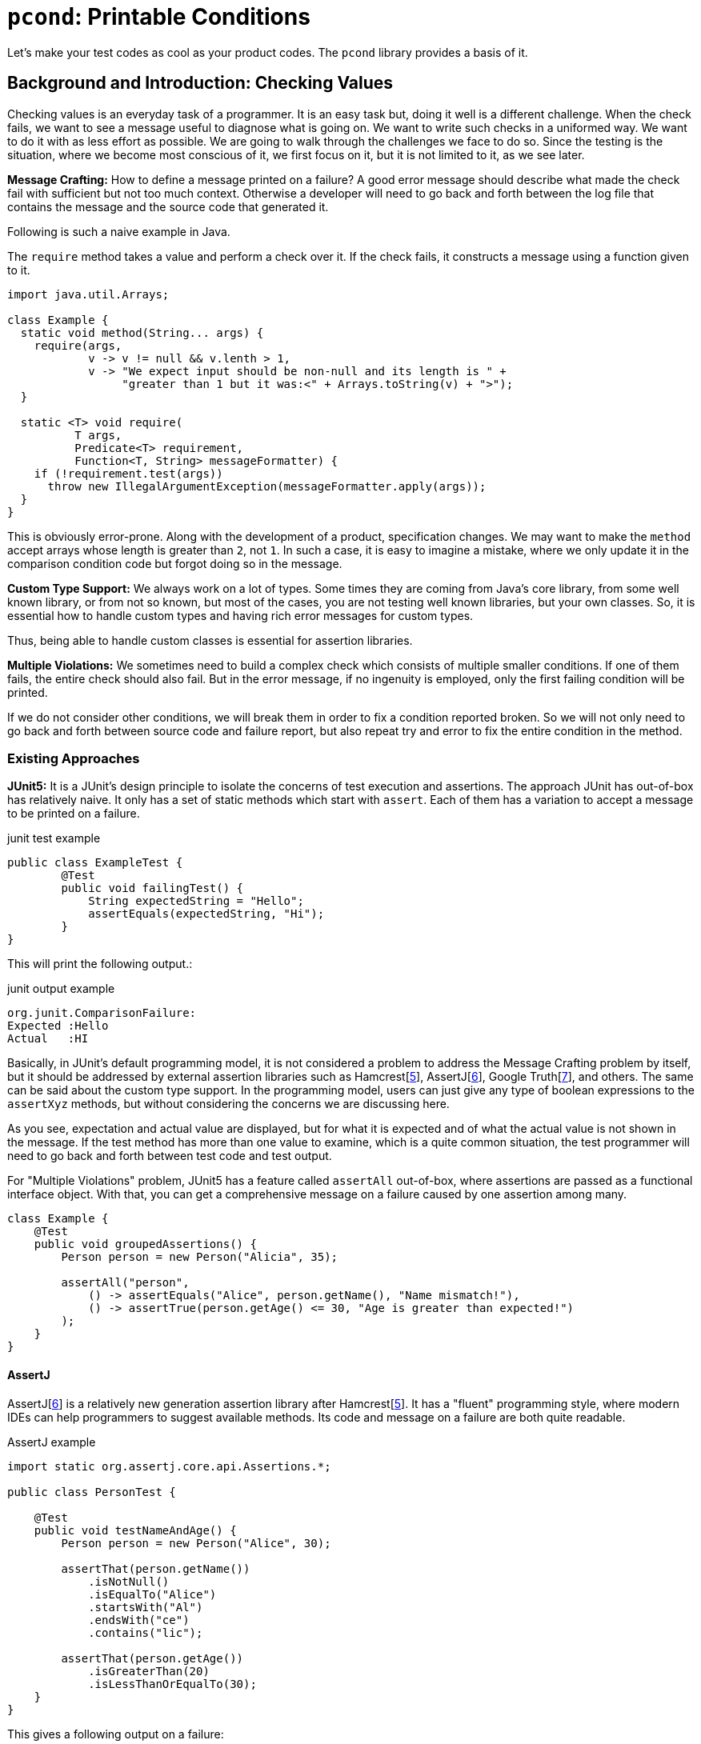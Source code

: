 = `pcond`: Printable Conditions

Let's make your test codes as cool as your product codes.
The `pcond` library provides a basis of it.

== Background and Introduction: Checking Values

Checking values is an everyday task of a programmer.
It is an easy task but, doing it well is a different challenge.
When the check fails, we want to see a message useful to diagnose what is going on.
We want to write such checks in a uniformed way.
We want to do it with as less effort as possible.
We are going to walk through the challenges we face to do so.
Since the testing is the situation, where we become most conscious of it, we first focus on it, but it is not limited to it, as we see later.

*Message Crafting:* How to define a message printed on a failure?
A good error message should describe what made the check fail with sufficient but not too much context.
Otherwise a developer will need to go back and forth between the log file that contains the message and the source code that generated it.

Following is such a naive example in Java.

The `require` method takes a value and perform a check over it.
If the check fails, it constructs a message using a function given to it.

[source,java]
----
import java.util.Arrays;

class Example {
  static void method(String... args) {
    require(args,
            v -> v != null && v.lenth > 1,
            v -> "We expect input should be non-null and its length is " +
                 "greater than 1 but it was:<" + Arrays.toString(v) + ">");
  }

  static <T> void require(
          T args,
          Predicate<T> requirement,
          Function<T, String> messageFormatter) {
    if (!requirement.test(args))
      throw new IllegalArgumentException(messageFormatter.apply(args));
  }
}
----

This is obviously error-prone.
Along with the development of a product, specification changes.
We may want to make the `method` accept arrays whose length is greater than `2`, not `1`.
In such a case, it is easy to imagine a mistake, where we only update it in the comparison condition code but forgot doing so in the message.

*Custom Type Support:* We always work on a lot of types.
Some times they are coming from Java's core library, from some well known library, or from not so known, but most of the cases, you are not testing well known libraries, but your own classes.
So, it is essential how to handle custom types and having rich error messages for custom types.

Thus, being able to handle custom classes is essential for assertion libraries.

*Multiple Violations:* We sometimes need to build a complex check which consists of multiple smaller conditions.
If one of them fails, the entire check should also fail.
But in the error message, if no ingenuity is employed, only the first failing condition will be printed.

If we do not consider other conditions, we will break them in order to fix a condition reported broken.
So we will not only need to go back and forth between source code and failure report, but also repeat try and error to fix the entire condition in the method.

=== Existing Approaches

*JUnit5:* It is a JUnit's design principle to isolate the concerns of test execution and assertions.
The approach JUnit has out-of-box has relatively naive.
It only has a set of static methods which start with `assert`.
Each of them has a variation to accept a message to be printed on a failure.

[source, java]
.junit test example
----
public class ExampleTest {
	@Test
	public void failingTest() {
	    String expectedString = "Hello";
	    assertEquals(expectedString, "Hi");
	}
}
----

This will print the following output.:

[source]
.junit output example
----
org.junit.ComparisonFailure:
Expected :Hello
Actual   :HI
----

Basically, in JUnit's default programming model, it is not considered a problem to address the Message Crafting problem by itself, but it should be addressed by external assertion libraries such as Hamcrest[<<hamcrest>>], AssertJ[<<assertj>>], Google Truth[<<google-truth>>], and others.
The same can be said about the custom type support.
In the programming model, users can just give any type of boolean expressions to the `assertXyz` methods, but without considering the concerns we are discussing here.

As you see, expectation and actual value are displayed, but for what it is expected and of what the actual value is not shown in the message.
If the test method has more than one value to examine, which is a quite common situation, the test programmer will need to go back and forth between test code and test output.

For "Multiple Violations" problem, JUnit5 has a feature called `assertAll` out-of-box, where assertions are passed as a functional interface object.
With that, you can get a comprehensive message on a failure caused by one assertion among many.

[source, java]
----
class Example {
    @Test
    public void groupedAssertions() {
        Person person = new Person("Alicia", 35);

        assertAll("person",
            () -> assertEquals("Alice", person.getName(), "Name mismatch!"),
            () -> assertTrue(person.getAge() <= 30, "Age is greater than expected!")
        );
    }
}
----

==== AssertJ

AssertJ[<<assertj>>] is a relatively new generation assertion library after Hamcrest[<<hamcrest>>].
It has a "fluent" programming style, where modern IDEs can help programmers to suggest available methods.
Its code and message on a failure are both quite readable.

[source, java]
.AssertJ example
----
import static org.assertj.core.api.Assertions.*;

public class PersonTest {

    @Test
    public void testNameAndAge() {
        Person person = new Person("Alice", 30);

        assertThat(person.getName())
            .isNotNull()
            .isEqualTo("Alice")
            .startsWith("Al")
            .endsWith("ce")
            .contains("lic");

        assertThat(person.getAge())
            .isGreaterThan(20)
            .isLessThanOrEqualTo(30);
    }
}
----

This gives a following output on a failure:

----
[ERROR] Failures:
[ERROR]   PersonTest.testNameAndAge:
Expecting:
 <"Alicia">
to be equal to:
 <"Alice">
----

In Hamcrest[<<hamcrest>>], an assertion library of an older generation, it was very painful to support a custom type.
In AssertJ, it is much simpler and easier to use.

[source, java]
.AssertJ's custom type support example, generated by ChatGPT.
----
public class PersonAssert extends AbstractAssert<PersonAssert, Person> {

    public PersonAssert(Person actual) {
        super(actual, PersonAssert.class);
    }

    // Static entry point
    public static PersonAssert assertThat(Person actual) {
        return new PersonAssert(actual);
    }

    // Leverage existing String assertions for the name property
    public PersonAssert hasName(String expectedName) {
        Assertions.assertThat(actual.getName()).isEqualTo(expectedName);
        return this;
    }
}
----

This actually gives a poor error message as follows.:

----
org.opentest4j.AssertionFailedError:
expected: "Gaspard"
but was: "Lisa"
Expected :"Gaspard"
Actual   :"Lisa"
----

We can tell that `Gaspard` was expected but actually it was `Lisa`.
However, for what it was expected? Given name,H? family name? or a boyfriend's given name?
This is because information about which part of the original actual value was compared with the expected is lost.

In this case, in the `hasName(String)` method, `Person#getName()` is called, but the fact that the value came from the method disappears in the check and the returned value is directly compared with `expectedName`.

To address this, we can define a more descriptive message by hand in the `hasName(String)` method.
However, this means we still have the "Message Crafting" problem to support a custom type.


[source, java]
.AssertJ's soft assertion source example
----
class Example {
    @Test
    public void testWithSoftAssertions() {
        Person person = new Person("Alicia", 35);

        SoftAssertions softly = new SoftAssertions();

        softly.assertThat(person.getName()).isEqualTo("Alice");
        softly.assertThat(person.getAge()).isLessThanOrEqualTo(30);

        // It's crucial to call assertAll at the end to trigger the actual assertions!
        softly.assertAll();
    }
}
----

[source]
.AssertJ's soft assertion output example
----
[SoftAssertionError:
1) [Check name] expected:<"[Alice]"> but was:<"[Alicia]">
2) [Check age]
Expecting:
 <35>
to be less than or equal to:
 <30> ]
----

==== Power Assert

power-assert[<<power-assert>>] is an assertion library, which is popular in JavaScript and Groovy.
It shows the definition of the violated condition as a code.
Not only that, it displays an actual value of each fragment in the condition.

[source]
----
  1) Array #indexOf() should return index when the value is present:
     AssertionError: # path/to/test/mocha_node.js:10

  assert(ary.indexOf(zero) === two)
         |   |       |     |   |
         |   |       |     |   2
         |   -1      0     false
         [1,2,3]

  [number] two
  => 2
  [number] ary.indexOf(zero)
  => -1
----

In Java, there is an implementation called "java-power-assert"[<<java-power-assert>>].
However, the development of it is not active as of October in 2023, and its binary is not publicly available to the best of the author's knowledge.
Also, it relies on the technology called "BCI" (Byte Code Instrumentation), which is extensively used in the industry.
This requires runtime configuration and it introduces compatibility problems with other tools, such as AspectJ, Javassist, JBOSS, coverage tools, etc.

*Summary:* Following is a matrix that summarizes the existing solutions.

|===
| |Message Crafting |Custom Type|Multiple Violations|BCI needed|Note

|JUnit5
|No support
|No support
|`assertAll` mechanism
|No
|

|AssertJ
|Good support for supported types.
|Straight-forward to support a custom type.
|"Soft Assertion" mechanism.
|No
|

|Power Assert
|Not needed
|No need to support work
|User's matter
|Yes
|In Java, no available implementation.
|===

As seen above, every existing solution has some drawback in practical usage.


== Technique

=== Printable Predicates

The pain in Java comes from its lack of its challenge in printing predicates.
Without employing any technique, Java just prints a human unfriendly string for a predicate.
(t.b.d.)

=== "Transform" and "Check" programming model

Do we really need a "custom type support" feature?
Let's think it again.
In the end, we human are only comfortable with checking values in only a handful of types.
As a string, a number, a boolean, a pair of string and them, and an array of those.
Especially so, we do such checks in a log file or a console output.
Examine yourself do we really want to (are not able to) check values of custom types (such as `Person`, `Automotive`, `SkuItem`, etc.) as they are?
Instead we in the end want to check the values as a structure of simpler values such as numbers, strings, booleans, pairs, or their arrays?

If so, we can think of another approach, where we first transform a given value into one of such simpler forms, and then conduct a check with a limited number of preset conditions for which rich and proper human readable messages are pre-defined.

=== "Evaluator" mechanism

* `allOf` and `and`, `anyOf` and `or`

(t.b.d.)

=== Fluent Interface Support

(t.b.d.)

== How to Use It

Check `thincrest`[<<thincrest-pcond>>] for the usage as an assertion library.
For usage as a DbC (Dsign by Contract) programming library, check `valid8j`[<<valid8j-pcond>>].
Those libraries can be used at the same time and you can use the independent versions of theirs safely.
Since the `pcond` itself a software product still actively developed, the libraries above import `pcond` as source code and move all the classes under `com.github.dakusui.pcond` to `com.github.dakusuite.pcond_thincrest` (or `com.github.dakusui.pcond_valid8j`, respectively) in order not to create a issue because of a compatibility of `pcond` versions.

(t.b.d.)

== Conclusion

(t.b.d.)

== References


- [[power-assert, 1]] power-assert https://github.com/power-assert-js/power-assert[power-assert]: 2021
- [[java-power-assert, 2]] java-power-assert https://github.com/jkschneider/java-power-assert[java-power-assert]: 2016
- [[commons-lang, 3]] commons-lang https://commons.apache.org/proper/commons-lang/[commons-lang]:2023
- [[commons-lang-Validate, 4]] Validate.class https://commons.apache.org/proper/commons-lang/apidocs/org/apache/commons/lang3/Validate.html[commons-lang-Validate]:2023
- [[hamcrest, 5]] Hamcrest https://hamcrest.org/[Hamcrest]:2012-2023
- [[assertj, 6]] AssertJ
- [[google-truth, 7]] Google Truth
- [[baeldung-hamcrest, 8]] baeldung.com/java-junit-hamcrest-guide https://baeldung.com/java-junit-hamcrest-guide[baeldung.com/java-junit-hamcrest-guide]
- [[thincrest-pcond, 9]] The "thincrest" assertion library https://dakusui.github.io/thincrest/[thincrest-pcond]
- [[valid8j-pcond, 10]] The "valid8j" assertion library https://dakusui.github.io/valid8j/[valid8j-pcond]